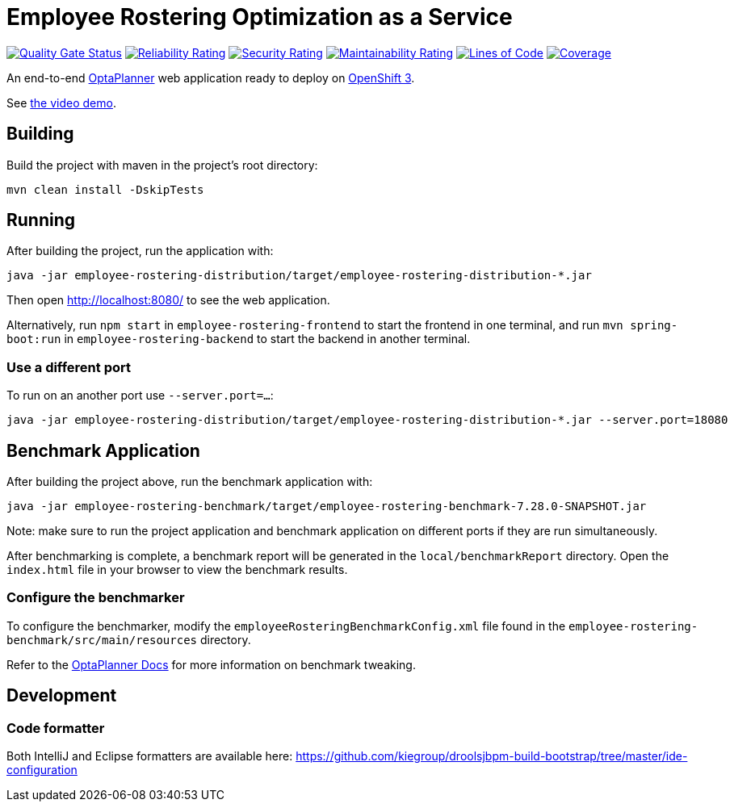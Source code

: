 = Employee Rostering Optimization as a Service

image:https://sonarcloud.io/api/project_badges/measure?project=optaweb-employee-rostering&metric=alert_status[
"Quality Gate Status", link="https://sonarcloud.io/dashboard?id=optaweb-employee-rostering"]
image:https://sonarcloud.io/api/project_badges/measure?project=optaweb-employee-rostering&metric=reliability_rating[
"Reliability Rating", link="https://sonarcloud.io/dashboard?id=optaweb-employee-rostering"]
image:https://sonarcloud.io/api/project_badges/measure?project=optaweb-employee-rostering&metric=security_rating[
"Security Rating", link="https://sonarcloud.io/dashboard?id=optaweb-employee-rostering"]
image:https://sonarcloud.io/api/project_badges/measure?project=optaweb-employee-rostering&metric=sqale_rating[
"Maintainability Rating", link="https://sonarcloud.io/dashboard?id=optaweb-employee-rostering"]
image:https://sonarcloud.io/api/project_badges/measure?project=optaweb-employee-rostering&metric=ncloc[
"Lines of Code", link="https://sonarcloud.io/dashboard?id=optaweb-employee-rostering"]
image:https://sonarcloud.io/api/project_badges/measure?project=optaweb-employee-rostering&metric=coverage[
"Coverage", link="https://sonarcloud.io/dashboard?id=optaweb-employee-rostering"]

An end-to-end https://www.optaplanner.org/[OptaPlanner] web application ready to deploy on https://www.openshift.com/[OpenShift 3].

See https://www.youtube.com/watch?v=sOWC4qrXxFk[the video demo].

== Building

Build the project with maven in the project's root directory:

[source,shell]
----
mvn clean install -DskipTests
----

== Running

After building the project, run the application with:

[source,shell]
----
java -jar employee-rostering-distribution/target/employee-rostering-distribution-*.jar
----

Then open http://localhost:8080/ to see the web application.

Alternatively, run `npm start` in `employee-rostering-frontend` to start the frontend in one terminal,
and run `mvn spring-boot:run` in `employee-rostering-backend` to start the backend in another terminal.

=== Use a different port

To run on an another port use `--server.port=...`:

[source,shell]
----
java -jar employee-rostering-distribution/target/employee-rostering-distribution-*.jar --server.port=18080
----

== Benchmark Application

After building the project above, run the benchmark application with:

[source,shell]
----
java -jar employee-rostering-benchmark/target/employee-rostering-benchmark-7.28.0-SNAPSHOT.jar
----

Note: make sure to run the project application and benchmark application on different ports if they are run
simultaneously.

After benchmarking is complete, a benchmark report will be generated in the `local/benchmarkReport` directory.
Open the `index.html` file in your browser to view the benchmark results.

=== Configure the benchmarker

To configure the benchmarker, modify the `employeeRosteringBenchmarkConfig.xml` file found in the
`employee-rostering-benchmark/src/main/resources` directory.

Refer to the https://docs.optaplanner.org/latestFinal/optaplanner-docs/html_single/index.html#benchmarker[OptaPlanner
 Docs] for more information on benchmark tweaking.

== Development

=== Code formatter

Both IntelliJ and Eclipse formatters are available here: https://github.com/kiegroup/droolsjbpm-build-bootstrap/tree/master/ide-configuration
